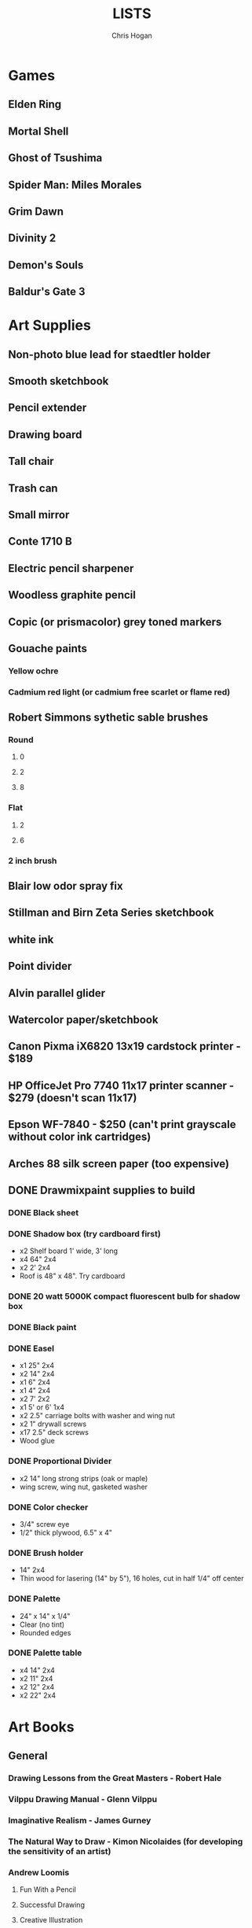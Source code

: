 #+TITLE: LISTS
#+AUTHOR: Chris Hogan

* Games
** Elden Ring
** Mortal Shell
** Ghost of Tsushima
** Spider Man: Miles Morales
** Grim Dawn
** Divinity 2
** Demon's Souls
** Baldur's Gate 3
* Art Supplies
** Non-photo blue lead for staedtler holder
** Smooth sketchbook
** Pencil extender
** Drawing board
** Tall chair
** Trash can
** Small mirror
** Conte 1710 B
** Electric pencil sharpener
** Woodless graphite pencil
** Copic (or prismacolor) grey toned markers
** Gouache paints
*** Yellow ochre
*** Cadmium red light (or cadmium free scarlet or flame red)
** Robert Simmons sythetic sable brushes
*** Round
**** 0
**** 2
**** 8
*** Flat
**** 2
**** 6
*** 2 inch brush
** Blair low odor spray fix
** Stillman and Birn Zeta Series sketchbook
** white ink
** Point divider
** Alvin parallel glider
** Watercolor paper/sketchbook
** Canon Pixma iX6820 13x19 cardstock printer - $189
** HP OfficeJet Pro 7740 11x17 printer scanner - $279 (doesn't scan 11x17)
** Epson WF-7840 - $250 (can't print grayscale without color ink cartridges)
** Arches 88 silk screen paper (too expensive)
** DONE Drawmixpaint supplies to build
*** DONE Black sheet
*** DONE Shadow box (try cardboard first)
    - x2 Shelf board 1' wide, 3' long
    - x4 64" 2x4
    - x2 2' 2x4
    - Roof is 48" x 48". Try cardboard
*** DONE 20 watt 5000K compact fluorescent bulb for shadow box
*** DONE Black paint
*** DONE Easel
    - x1 25" 2x4
    - x2 14" 2x4
    - x1 6" 2x4
    - x1 4" 2x4
    - x2 7' 2x2
    - x1 5' or 6' 1x4
    - x2 2.5" carriage bolts with washer and wing nut
    - x2 1" drywall screws
    - x17 2.5" deck screws
    - Wood glue
*** DONE Proportional Divider
    - x2 14" long strong strips (oak or maple)
    - wing screw, wing nut, gasketed washer
*** DONE Color checker
    - 3/4" screw eye
    - 1/2" thick plywood, 6.5" x 4"
*** DONE Brush holder
    - 14" 2x4
    - Thin wood for lasering (14" by 5"), 16 holes, cut in half 1/4" off center
*** DONE Palette
    - 24" x 14" x 1/4"
    - Clear (no tint)
    - Rounded edges
*** DONE Palette table
    - x4 14" 2x4
    - x2 11" 2x4
    - x2 12" 2x4
    - x2 22" 2x4
* Art Books
** General
*** Drawing Lessons from the Great Masters - Robert Hale
*** Vilppu Drawing Manual - Glenn Vilppu
*** Imaginative Realism - James Gurney
*** The Natural Way to Draw - Kimon Nicolaides (for developing the sensitivity of an artist)
*** Andrew Loomis
**** Fun With a Pencil
**** Successful Drawing
**** Creative Illustration
*** How To Draw: Wizard Basic Training
*** Salgood Sam website
*** Drawing Course - Charles Bargue
*** Zentangle
*** DONE Krash Course - Greg Capullo
*** DONE The Practice and Science of Drawing - Speed
** Figure Drawing
*** Drawing the Head and Hands - Loomis
*** Human Anatomy for Artists - Goldfinger
*** Artistic Anatomy - Paul Richer
*** Master Class in Figure Drawing - Robert Hale
*** Atlas of Human Anatomy for Artists - Stephen Peck
    - Well balanced. Check out "tips" pages.
*** The Human Figure - David Rubins
    - Study in tandem with Bridgman
*** Drawing People - Barbara Bradley
*** The Figure - Walt Reed
*** FORCE: Dynamic Life Drawing
*** Learn to Draw Action Heros - Rob Marzullo
*** Dynamic Figure Drawing - Burne Hogarth
*** Watts on Bridgman
*** George Bridgman
**** TODO Complete Guide to Drawing from Life
***** How to study
      1. TODO Draw every picture in the book
      2. TODO Look at a picture, close, the book, draw from memory (every picture in the book)
      3. TODO Shade drawings as form
**** Constructive Anatomy
**** The Human Machine
*** Strength Training Anatomy, 3rd edition - Frederic Delavier
    - Lots of interesting poses and very clear drawings
*** Anatomy For Sculptors
*** Struttura Uomo
    - Architectural style drawings
*** Struttura Uomo in Movemento
*** Stan Lee's How to Draw Comics
*** Classic Human Anatomy
*** Dynamic Anatomy - Burne Hogarth
*** Hogarth Hands
*** Hogarth Faces
*** The Complete Guide to Figure Drawing for Comics and Graphic Novels - Cooney
*** The Complete Guide to Anatomy for Artists and Illustrators - Gottfried Bammes (drawing book)
*** Figure Drawing for Artists: Making every Mark Count - Steve Huston
*** Drawing Cutting Edge Anatomy - Hart
*** The Nude Figure: A Visual Reference for the Artist - Mark Smith
*** The Nude Female Figure: A Visual Reference for the Artist - Mark Smith
*** The Frank Reilly School of Art - Doug Higgens
*** Mastering Drawing the Human Figure - Jack Faragasso
    - Reilly method
*** The Human Figure - John Vanderpoel
*** Stonehouse's Anatomy
*** DONE Figure Drawing: Design and Invention - Michael Hampton
*** DONE How to Draw Comics the Marvel Way
*** DONE The DC Guide to Penciling Comics
*** DONE Force: Drawing Human Anatomy
*** DONE Figure Drawing for all it's Worth - Loomis
** Perspective
*** Creative Perspective for Artists and Illustrators - Ernest Watson
*** Framed Perspective Vol I - Marcos mateu-Mestre
*** Framed Perspective Vol II - Marcos mateu-Mestre
*** DONE How to Draw - Scott Robertson
*** DONE Perpective Drawing Handbook - Joseph D'Amelio
*** DONE Perspective Made Easy - Earnest Norling
** Ink
*** Rendering in pen and ink - Guptill
*** Pen and Ink Drawing - Alphonso Dunn (Library)
*** DONE Pen and Ink Techniques - Frank Lohan
*** DONE The DC Guide to Inking comics
*** DONE The Complete Art of Comic Book Inking - Gary Martin
** Light and Value
*** Color and Light (geared towrad painting) - James Gurney
*** Dynamic Light and Shading - Burne Hogarth 
*** How to Render - Robertson
*** Light for Visual Artists - Yot
*** Lessons on Shading - Sparkes
** Painting
*** Hawthorne on Painting
*** Alla Prima - Richard Schmid
*** Oil Painting techniques and materials - Harold Speed
*** How I make a Picture - Rockwell
*** Oil Painting Techniques - Patrick Jones
    - Focuses on fantasy art
*** Mastering the Craft of Painting - Grado
** Composition
*** Universal Principles of Design - Lidwell, Holden, Butler
*** Drawing and Designing with Confidence - Lin
*** Composition of Outdoor Painting - Edgar Payne
*** Framed Ink
*** How Pictures Work - Bang
*** Vision and Art - Margaret Livingstone
*** Pictorial Composition - Poore
*** DONE Wally Wood - 22 panels that always work
* Inspirational Books
*** Digital Minimalism - Cal Newport
*** Real Artists Don't Starve - Jeff Goins
*** Linchpin - Seth Goden
    - Art and business mix
*** The Practice: Shipping Creative Work - Seth Goden
*** Practicing: A Musician's Return to Music - Glenn Kurtz (library)
*** Osprey Medieval reference books
*** The Skilled Huntsman
*** Concept Art Books
*** Antifragile
*** The Mind Map Book
*** The Artist's Way
*** Eternal Truths for Every Artist
*** Fishing for Elephants
*** The Surrender Experiment - Alan Singer
*** As a Man Thinketh - James Allen
*** The War of Art
*** Feeling Good (depression) (hoopla)
*** Drawing from the Right Side of the Brain - Betty Edwards
*** Mastery: Greene
*** Mindworks - Gary van Warmerdam
*** Chasing Love - Ray Bradberry
*** DONE Deep Work - Cal Newport
*** DONE The Creative Habit - Twyla Tharp
*** DONE The Talent Code
*** DONE Gardner's Art Through the Ages
*** DONE History of Art - Janson
*** DONE Art and Fear
*** DONE The Happiness Trap (depression)
*** DONE The Art Spirit - Robert Henri (Hoopla)
*** DONE Mastery: The Keys to Success and Long-Term Fullfillment - George Leonard
* Fiction
** The Once and Future King - T.H. White
   - Inspired the sword and the stone
   - Arthurian legend
** The Dragonbone Chair - Tad Williams
** Neuromancer
** Robert E. Howard
** Pillars of the Earth - Ken Follett
   - Traces the entire lives of people in the 12th century building a cathedral
* Movies
** TODO Spiderman 1
** TODO Spiderman 2
** TODO Spiderman 3
** TODO Amazing Spiderman 1
** TODO Amazing Spiderman 2
** TODO Spiderman: Into the spiderverse
** TODO Venom
** TODO X-men: The last stand
** TODO New Mutants
** TODO Dead Pool 2
** TODO The Wolverine
** TODO Watchmen
* Videos
** Neil Gaimon: Make Good Art
** Sean Gordon Murphy demos (youtube)
** Trent Kaniuaga youtube (FZD student?)
** Charles Lin tutorials (FZD student)
** TODO drawabox
*** DONE Lesson 1
*** DONE Lesson 2
*** DONE Lesson 3
*** DONE Lesson 4
*** DONE Lesson 5
*** DONE Lesson 6
*** DONE Lesson 7
*** DONE 250 boxes
*** DONE 250 cylinders
*** DONE 25 wheels
*** TODO 100 treasure chests
** Ctrl+paint
** Moderndayjames
** Sinix Design
** Watts Atelier Illustrator and Concept Artist Learning Path
*** DONE Drawing Fundamentals Phase 1
*** DONE Drawing Fundamentals Phase 2
*** DONE Head Drawing Fundamentals
*** DONE Figure Drawing Fundamentals
*** DONE Head Drawing Phase 1
*** DONE Figure Drawing Phase 1
*** DONE Head Drawing Phase 2
*** TODO Figure Drawing Phase 2
*** TODO Head Drawing Phase 3
*** TODO Quicksketch Fundamentals
*** TODO Figure Drawing Phase 3
*** TODO Gouache Phase 1
*** TODO Gouache Phase 2
*** TODO Head Drawing Phase 4
*** TODO Figure Drawing Phase 4
*** TODO Anatomy Intensives: Arms & Legs
*** TODO Anatomy Intensives: Torso
*** TODO Bridgman Anatomy
*** TODO Inking Phase 1
*** TODO Head Drawing Phase 5
*** TODO Inking Phase 2
*** TODO Figure Drawing Phase 5
*** TODO Gouache Phase 3
*** TODO Inking Phase 3
*** TODO Portrait Painting Phase 1
*** TODO Figure Painting Phase 1
*** TODO Portrait Painting Phase 2
*** TODO Figure Painting Phase 2
*** TODO Portrait Painting Phase 3
*** TODO Figure Painting Phase 3
*** DONE Perspective Essentials
*** TODO Still Life Phase 1
*** TODO Landscape Phase 1
*** TODO Still Life Phase 2
*** TODO Landscape Phase 2
*** TODO Essentials of Tech
*** TODO Composition and Staging 
*** TODO Drapery
*** TODO Fundamentals of Character Design
*** TODO Still Life Phase 3
*** TODO Landscape Phase 3
*** TODO Painting Mood and Atmosphere in Gouache
*** TODO Dragon Design
*** TODO Illustration – Painted Comic Cover
** David Finch
*** TODO Skillshare
**** DONE Superhero Heads
**** TODO Facial Expressions
*** Gnomon workshop
**** DONE The Body
**** DONE Perspective
**** Hands
**** TODO Faces
** Alphonso Dunn - Great Ink Videos
** Proko
*** Portrait Drawing
*** TODO Anatomy
**** DONE Torso and Back
**** TODO Arms
**** TODO Legs
*** DONE Figure Drawing
** The Drawing Database
*** Basics
** Jimmy Reyes
** The Process
** Dorian Iton - Light on Form
** Ron Lemen - Color wheel exercises
** FZD Design Cinema
** New Master's Academy
*** Linear Perspective (121 hours)
**** TODO Part I
***** DONE Section 1
***** DONE Section 2
***** DONE Section 3
***** DONE Section 4
***** TODO Section 5 - View final drawovers
***** TODO Section 6 - Done up to video 7
***** TODO Section 7
**** TODO Part II
**** TODO Part III
*** Color Theory
*** Reilly Drawing Method
*** Russian Academic Drawing
** DONE Marshall Vandruff Perspective
** DONE drawmixpaint.com
* Comics
** https://www.comicbookherald.com/the-best-comics-of-all-time/
** Berserk
** Sandman
** X-Men
   - Age of Apocalypse
   - X-cutioner's song
   - lifedeath
   - Grant Morrison New X-Men
** Frank Miller
*** Sin City vol 4
*** Ronin
** Alan Moore
   - From Hell
   - Saga of the Swamp Thing (hoopla)
   - Mister Miracle
** Batman
   - Black Mirror
** Transmetropolitan
** Y: Last Man Standing
** Black Hole - Charles Burns (Urbana Library)
** 100 Bullets
** Maus
** Happy
** The Deadman Collection - Niel Adams
** Pride of Badhdad
** Silver Surfer Parable
** 4 Kids walk into a bank
** Daytripper
** This One Summer
** East of West
* Art to Study
** Comics
*** Lynd Ward - Woodcut novels (library)
*** Niel Adams - Deadman Collection
*** Hal Foster - Prince Valliant (trees)
*** Steven Platt
    - Prophet
*** Travis Charest
     - Spacegirl (on his website)
     - Wildcats X-men Golden Age
*** Medieval
    - Northlanders
    - Demon Knights
    - Marvel 1602
    - Medieval Spawn
*** Voltar - Alfredo Alcala
*** Viktor Bogdanovic
*** Batman: Sword of Azrael
*** Carlos Pacheco - Bishop
*** Moebius
     - Blueberry
     - Arzach
     - Silver Surfer
*** Savage Sword of Conan
*** Director's cut editions
**** Absolute Carnage
**** Batman Year Zero
**** Return of Wolverine
*** Simon Bisley
     - Slaine (first few books)
*** Dark Souls Concept art
*** Kevin Nowlan
    - Superman and Aliens (for lighting)
*** Jorge Zaffino
     - Punisher: Assassin's Guild
*** Jorge Jimenez
*** Juan Jimenez
*** Ryan Ottley
*** Al Williamson
*** Wally Wood
*** Kelly Jones - Deadman
*** Sam Keith - Marvel Presents Wolverine
*** Arthur Adams - Sampler and Sketchbooks
*** John Buscema - Sketchbook
*** Adam Hughes - Sketchbook
*** Greg Capullo
    - Court of Owls Unwrapped
    - Dark Nights: Metal 1-6
    - Dark Nights: Heavy Metal 1-7
*** Mike Mignola
    - Bram Stoker's Dracula
    - Hellboy
    - Batman Issues
*** Marc Silvestri
    - Wolverine
    - Uncanny X-Men
    - King Conan
** Fine Art and Illustration
*** Charles Dana Gibson
*** Joseph Clemont Coll
*** Franklin Booth
*** Gustave Dore
*** Fechin
*** Albrecht Altdorfer
** Fantasy Illustration
*** Spectrum books (library)
* Exercises
** Watts Drawing Fundamentals Phase I
*** Abstract Warmup
    - Long lines, ovals, and abstract curvy lines one on top of the other (10 or 15 minutes)
*** Value Scales
    - Values from 0 (black) to 10 (paper)
*** Basic Shapes
    - Draw shaded cubes, cyllinders, spheres, cones.
** Watts Drawing Fundamentals Phase II
*** Negative Space
    - Draw a still life while focusing on drawing negative space.
*** Value Scale
    - Draw a still life using only 2 values: dark and light.
* Long Exercises
** TODO Jim Lee style sketches: 1) Gesture. 2) Micron 08 outline. 3) Brush.
** TODO Copy a whole page
** TODO Draw the same panel every day for a week
** TODO Draw a whole script to an existing comic
** TODO Illustrate an existing story (Poe, Dostoevsky)
** TODO Practice each piece of anatomy for a week straight
*** TODO Head
*** TODO Arms
*** TODO Hands
*** TODO Torso
*** TODO Pelvis
*** TODO Legs
*** TODO Feet
** TODO Bring director's cut pencil into clip studio and ink it.
** TODO Concept design
   - Start with some thumbnails from reference
   - Take the best ones and turn them into a new idea by combining other reference
   - Turn into a finished drawing
* Scanner Entries
** TODO Multi art form work
** TODO Retirement Plan
** TODO Gesture from imagination with Finch mannequins
** TODO Half learning, half drawing for fun
** TODO Gesture a whole book
** TODO Draw from reference from memory from walk
* Drawing Regimen (first 5 months)
** June 2020
*** <2020-06-15 Mon>
**** DONE Copy comic art (30 min.)
**** DONE Gesture (5 minutes, 5 drawings)
**** DONE Inking practice (Robertson Book) (15 minutes)
**** DONE Review previous day's book notes and critique drawings
**** DONE Go through Hampton book
**** DONE Read DC Inking book
*** <2020-06-16 Tue>
**** DONE Copy comic art as gesture (30 min.)
**** DONE Inking practice (Robertson Book) (15 minutes)
**** DONE Barrel ink sketch (Lohan book)
**** DONE Review previous day's book notes and critique drawings
**** DONE Go through Hampton book
**** DONE Read DC Inking book
*** <2020-06-17 Wed>
**** DONE Review How to Draw Comics the Marvel Way
**** DONE Gesture (Finch video)
**** DONE Inking practice (Robertson Book) (15 minutes)
**** DONE Review previous day's book notes and critique drawings
**** DONE Go through Hampton book
**** DONE Read DC Inking book
*** <2020-06-18 Thu>
**** DONE Copy comic art (20 min)
**** DONE Gesture (5 two-minute drawings)
**** DONE Inking practice (Robertson Book) (15 minutes)
**** DONE Review previous day's book notes and critique drawings
**** DONE Go through Hampton book
**** DONE Read DC Inking book
*** <2020-06-19 Fri>
**** DONE Copy comic art (30 min)
**** DONE Gesture (5, 1-3 minute drawings)
**** DONE Inking practice (1 hour, Guptill book)
**** DONE Review previous day's book notes and critique drawings
*** <2020-06-20 Sat>
**** DONE Complete ink sketch (4.5 hours)
**** DONE Review previous day's book notes and critique drawings
**** DONE Hampton book
**** DONE Gesture
**** DONE Inking practice (Guptill book)
**** DONE DC comics guide to inking
*** <2020-06-21 Sun>
**** DONE Gesture
**** DONE Review previous day's book notes and critique drawings
**** DONE Finish Hampton Book
**** DONE Robertson Book
**** DONE Loomis book
*** <2020-06-22 Mon>
**** DONE Copy comic art (30 min)
**** DONE Gesture
**** DONE Review
**** DONE Loomis book
**** DONE Ink (Guptill)
*** <2020-06-23 Tue>
**** DONE Copy comic art (30 min)
**** DONE Gesture
**** DONE Review
**** DONE Loomis book
**** DONE Ink (Guptill)
*** <2020-06-24 Wed>
**** DONE Copy comic art (30 min)
**** DONE Gesture
**** DONE Review
**** DONE Loomis book
**** DONE Richard Friend - How to draw superheros
*** <2020-06-25 Thu>
**** DONE Copy comic art (30 min)
**** DONE Gesture
**** DONE Review
**** DONE TDD: Basics - Sphere, Cube, Cyllinder
**** DONE Basic forms with ink
**** DONE Read DC Comics guide to penciling
*** <2020-06-26 Fri>
**** DONE Copy comic art (30 min)
**** DONE Review
**** DONE Gesture
**** DONE TDD: Basics - Sphere, Cube, Cyllinder
**** DONE Read DC Comics guide to penciling
*** <2020-06-27 Sat>
**** DONE Full ink drawing
**** DONE TDD: The Ellipse
**** DONE Review
**** DONE David Finch Perspective
**** DONE Martin - Complete art of comic book inking
*** <2020-06-28 Sun>
**** DONE Review
**** DONE TDD: Contour
**** DONE Full ink drawing
**** DONE Loomis Book
**** DONE Martin - Complete art of comic book inking
*** <2020-06-29 Mon>
**** DONE Copy comic art (30 min)
**** DONE Ink textures from Martin book
*** <2020-06-30 Tue>
**** DONE Gesture
**** DONE Review
**** DONE TDD: Foreshortening
**** DONE Loomis book
**** DONE Brush
**** DONE Read Martin book
** July 2020
*** <2020-07-01 Wed>
**** DONE 10-15 minute Jesstures
**** DONE Dynamic Figure Drawing - Hogarth
*** <2020-07-02 Thu>
**** DONE 20 minute Jess
**** DONE Heads - Rob Marzullo
**** DONE Conan
**** DONE Dynamic Figure Drawing - Hogarth
*** <2020-07-03 Fri>
**** DONE 20 minute figures
**** DONE Conan Ink
*** <2020-07-04 Sat>
**** DONE Loomis
**** DONE Marzullo book
**** DONE Ink
*** <2020-07-05 Sun>
**** DONE Gestures
**** DONE Review
**** DONE Marzullo hands video
**** DONE Marzullo book
**** DONE Ink gestures
*** <2020-07-06 Mon>
**** DONE Gestures
**** DONE Copy comic art
**** DONE Marzullo book
**** DONE Loomis book
**** DONE Ink practice
*** <2020-07-07 Tue>
**** DONE Original sketch
**** DONE Gesture - 4, 90 s. poses and 5 90 sec. faces
**** DONE Prep panel
**** DONE 6 min gesture and shadow study
*** <2020-07-08 Wed>
**** DONE Gestures
**** DONE David Finch legs
*** <2020-07-09 Thu>
**** DONE Copy comic art (30 min)
**** DONE Gestures
**** DONE Review
**** DONE Loomis book
**** DONE Head from imagination
*** <2020-07-10 Fri>
**** DONE Copy comic art (30 min)
**** DONE Review
**** DONE Gesture
**** DONE Marzullo book
*** <2020-07-11 Sat>
**** DONE Review
**** DONE Gesture
**** DONE Trace and Ink
**** DONE Loomis book
**** DONE Ink portrait
*** <2020-07-12 Sun>
**** DONE Review
**** DONE Gesture
**** DONE Loomis Book
**** DONE Proko anatomy video
**** DONE Force book
*** <2020-07-13 Mon>
**** DONE Review
**** DONE Gesture
**** DONE Force book
*** <2020-07-14 Tue>
**** DONE Review
**** DONE Gesture
**** DONE Force book
**** DONE Ink
*** <2020-07-15 Wed>
**** DONE Review
**** DONE Gesture
**** DONE Finch head video
**** DONE Force book
**** DONE Continue Captain America
*** <2020-07-16 Thu>
**** DONE Finish Captain America
**** DONE Review
**** DONE Gesture
**** DONE Force book
**** DONE Scanner Daybook
*** <2020-07-17 Fri>
**** DONE Copy comics
**** DONE Review
**** DONE Gesture
**** DONE Force book
*** <2020-07-18 Sat>
**** DONE Scanner daybook
**** DONE Review
**** DONE Gesture
**** DONE Trace captain america onto a bristol board
**** DONE Ink
**** DONE Force book
**** DONE Pen and ink practice
**** DONE Marzullo book
*** <2020-07-19 Sun>
**** DONE Scanner daybook
**** DONE Review
**** DONE Gesture
**** DONE Force book
**** DONE Marzullo book
**** DONE Panel layout
*** <2020-07-20 Mon>
**** DONE Copy comics (ink)
**** DONE Review
**** DONE Gesture
**** DONE Force book
**** DONE Scanner Daybook
*** <2020-07-21 Tue>
**** DONE Review
**** DONE Gesture
**** DONE Force book
**** DONE Realistic eye tutorial
*** <2020-07-22 Wed>
**** DONE Copy comics (ink)
**** DONE Copy comics (ink)
**** DONE Review
**** DONE Gesture
*** <2020-07-23 Thu>
**** DONE Copy comics (multiple figures)
**** DONE Review
**** DONE Gesture
**** DONE Force book
**** DONE Copy comics (Bishop)
**** DONE Ink practice
*** <2020-07-24 Fri>
**** DONE Copy comics
**** DONE Review
**** DONE Gesture
**** DONE Force book
**** DONE Scanner Daybook (backwards flowchart)
**** DONE Copy comics (Savage Sword of Conan, ink)
*** <2020-07-25 Sat>
**** DONE Review
**** DONE Gesture
**** DONE Finish Conan drawing
**** DONE Work on a full comic page
***** DONE Write a single-page story
****** DONE What is the setting?
****** DONE Who are the characters?
****** DONE What happens? Think in terms of beginning, middle, end.
***** DONE Lay out some thumbnails
***** DONE Sketch panel outlines on 11 x 17 bristol
***** DONE Pencil and ink each panel
**** DONE Inking practice (render like Wrightson)
**** DONE Framed Ink
*** <2020-07-26 Sun>
**** DONE Review
**** DONE Gesture (comics)
**** DONE Background for Conan
**** DONE Do some penciling on the single-page story
*** <2020-07-27 Mon>
**** DONE Review
**** DONE Gesture (Bishop #1)
**** DONE Practice run on a couple panels from one-page-story
**** DONE Force book
*** <2020-07-28 Tue>
**** DONE Copy comics (Bishop)
**** DONE Review
**** DONE Gesture (Azrael)
**** DONE Practice tight penciling with Director's cut
**** DONE Krash Course
**** DONE Force book
**** DONE Ink one-page-story
**** DONE Scanner Daybook
*** <2020-07-29 Wed>
**** DONE Review
**** DONE Gesture
**** DONE Force book
**** DONE Krash Course
**** DONE Finch textures video
**** DONE Make some progress on comic page
**** DONE Pencil some inking practice
**** DONE Ink it!
*** <2020-07-30 Thu>
**** DONE Review
**** DONE Gesture
**** DONE Krash course
**** DONE Make progress on single-page-story
**** DONE Pencil shapes and brush ink them
**** DONE David Finch Dynamic Figure Drawing the Body01
*** <2020-07-31 Fri>
**** DONE Review
**** DONE Gesture
**** DONE Krash Course
**** DONE Progress on single-page-story
**** DONE David Finch Dynamic Figure Drawing the Body01
** August 2020
*** <2020-08-01 Sat>
**** DONE Review
**** DONE Gesture
**** DONE Krash Course
**** DONE David Finch dynamic Figure Drawing the Body02
**** DONE Progress on single-page-story
**** DONE Scanner daybook
**** DONE Render like Wrightson
**** DONE Robertson book
**** DONE Finch style mannequins of Bishop
**** DONE Start Bridgman
*** <2020-08-02 Sun>
**** DONE Bridgman
**** DONE Review
**** DONE Gesture
**** DONE Krash Course
**** DONE Progress on single-page-story
**** DONE David Finch dynamic Figure Drawing the Body05
**** DONE Render like Wrightson
**** DONE Scanner daybook - Draw Finch gesture mannequins based on comics
*** <2020-08-03 Mon>
**** DONE Bridgman
**** DONE Review
**** DONE Gesture
**** DONE Krash Course
**** DONE Single page story
**** DONE Scanner daybook
*** <2020-08-04 Tue>
**** DONE Bridgman
**** DONE Review
**** DONE Mannequin study (08032020)
**** DONE David Finch dynamic Figure Drawing the Body08 7:00
**** DONE Inking practice (brush and quill)
**** DONE Scanner Daybook
*** <2020-08-05 Wed>
**** DONE Bridgman
**** DONE Review
**** DONE Mannequin study (08032020)
**** DONE David Finch dynamic Figure Drawing the Body09 12:00
**** DONE Scanner Daybook
*** <2020-08-06 Thu>
**** DONE Review
**** DONE Gesture (conan)
**** DONE Finch dynamic figure drawing Body09 20:00
**** DONE Ink (Dracula)
*** <2020-08-07 Fri>
**** DONE Review
**** DONE Gesture (conan)
**** DONE Finch dynamic figure drawing Body09 30:00
**** DONE Ink (Dracula)
*** <2020-08-08 Sat>
**** DONE Review
**** DONE Gesture
**** DONE How to Render
**** DONE How to Draw
**** DONE Finch dynamic figure drawing the body09 42:00
**** DONE Guptill book
**** DONE Drawabox: Lesson 1
*** <2020-08-09 Sun>
**** DONE Review
**** DONE Drawabox
**** DONE Gesture (conan)
**** DONE Finish single-page-story
**** DONE Drawabox Lesson 1 ellipses
**** DONE David Finch Dynamic figure drawing the body
**** DONE Drawabox Lesson 1 boxes
**** DONE Ink (Conan folds)
*** <2020-08-10 Mon>
**** DONE Review
**** DONE Drawabox
**** DONE Gesture
**** DONE Finch draw along
**** DONE Ink (Dracula)
*** <2020-08-11 Tue>
**** DONE Drawabox
**** DONE Review
**** DONE Gesture (Conan)
**** DONE Ink (Dracula)
**** DONE Scanner daybook
*** <2020-08-12 Wed>
**** DONE Drawabox
**** DONE Review
**** DONE Gesture
**** DONE Ink (Dracula)
*** <2020-08-13 Thu>
**** DONE Drawabox
**** DONE Review
**** DONE Gesture
**** DONE David Finch Dynamic Figure drawing TheBody10 8:30
**** DONE Ink (Dracula)
*** <2020-08-14 Fri>
**** DONE Drawabox
**** DONE Review
**** DONE Gesture
**** DONE Ink (Dracula)
*** <2020-08-15 Sat>
**** DONE Drawabox
**** DONE Review
**** DONE Gesture
**** DONE Scanner Daybook - Describe next comic page
**** DONE Do some layouts of the next page
**** DONE David Finch The Body
**** DONE Robertson book
*** <2020-08-16 Sun>
**** DONE Drawabox
**** DONE Review
**** DONE Gesture (Hands)
**** DONE David Finch Superhero Heads 1-4
*** <2020-08-17 Mon>
**** DONE Drawabox
**** DONE Review
**** DONE Gesture
**** DONE Ink (Dracula)
*** <2020-08-18 Tue>
**** DONE Drawabox
**** DONE Gesture
**** DONE Finch skillshare 5
*** <2020-08-19 Wed>
**** DONE Drawabox
**** DONE Review
**** DONE Gesture (Wolverine)
**** DONE Finch skillshare 6-8
**** DONE Ink (Dracula)
**** DONE Mood journal
*** <2020-08-20 Thu>
**** DONE Drawabox
**** DONE Review
**** DONE Gesture
**** DONE Finch skillshare 9-10
**** DONE Ink (Dracula)
**** DONE Scanner Daybook
*** <2020-08-21 Fri>
**** DONE Drawabox
**** DONE Review
**** DONE Gesture
*** <2020-08-22 Sat>
**** DONE Drawabox
**** DONE Review
**** DONE Gesture
**** DONE Transfer memo book to an org file
**** DONE Finch skillshare 11-13
**** DONE Ink (Dracula)
**** DONE Ink (Sin City)
*** <2020-08-23 Sun>
**** DONE Review
**** DONE Drawabox Boxes
**** DONE Drawabox Texture
**** DONE Gesture
**** DONE Finch skillshare 14-15
**** DONE Single page progress
*** <2020-08-24 Mon>
**** DONE Drawabox
**** DONE Review
**** DONE Gesture
**** DONE Ink (Dracula)
**** DONE Transfer kernels
*** <2020-08-25 Tue>
**** DONE Drawabox
**** DONE Review
**** DONE Gesture
**** DONE David Finch skillshare
*** <2020-08-26 Wed>
**** DONE Drawabox
**** DONE Review
**** DONE Gesture
**** DONE David Finch skillshare
*** <2020-08-27 Thu>
**** DONE Drawabox
**** DONE Review
**** DONE Gesture
**** DONE Finch heads
*** <2020-08-28 Fri>
**** DONE Drawabox
**** DONE Review
**** DONE Gesture
**** DONE David Finch Gnomon hands
*** <2020-08-29 Sat>
**** DONE Drawabox
**** DONE Review
**** DONE Finch hair
**** DONE Capture kernels
**** DONE Thumbnail some other pages
**** DONE Finch clown
*** <2020-08-30 Sun>
**** DONE Review
**** DONE Gesture
**** DONE Finch clown
**** DONE Ink (dracula)
**** DONE Armor
*** <2020-08-31 Mon>
**** DONE Drawabox
**** DONE Review
**** DONE Gesture
**** DONE Medieval village
** September 2020
*** <2020-09-01 Tue>
**** DONE Review
**** DONE Gesture
**** DONE Marzullo shading skillshare
**** DONE Drawing
*** <2020-09-02 Wed>
**** DONE Drawabox
**** DONE Review
**** DONE Gesture
**** DONE Finch hands 2
**** DONE Drawing
*** <2020-09-03 Thu>
**** DONE Review
**** DONE geometric mannequins
**** DONE Drawing
*** <2020-09-04 Fri>
**** DONE Drawabox
**** DONE Review
**** DONE Mannequins
*** <2020-09-05 Sat>
**** DONE Review
**** DONE Gesture
**** DONE Finch hands 3, 17:00
**** DONE Kim Jung Gi class
*** <2020-09-06 Sun>
**** DONE Review
**** DONE Mannequins
**** DONE Kim Jung Gi class
**** DONE Page progress
*** <2020-09-07 Mon>
**** DONE Drawabox
**** DONE Page progress
**** DONE Review
**** DONE Mannequins
*** <2020-09-08 Tue>
**** DONE Review
**** DONE Mannequins
**** DONE Anatomy for sculptors
**** DONE Page progress
*** <2020-09-09 Wed>
**** DONE Review
**** DONE Mannequins
**** DONE Transfer kernels
**** DONE Page progress
*** <2020-09-10 Thu>
**** DONE Review
**** DONE Mannequins
**** DONE Finch Arms
**** DONE Anatomy for sculptors
*** <2020-09-11 Fri>
**** DONE Review
**** DONE Mannequins
**** DONE Finch arms
**** DONE Alphonso Dunn: master the mannequin
*** <2020-09-12 Sat>
**** DONE Review
**** DONE Alphonso Dunn: master the mannequin
**** DONE Mannequins
**** DONE Finch arms
**** DONE Alphonso Dunn: 7 lines
**** DONE Finish page 2
**** DONE Page 3 layouts
*** <2020-09-13 Sun>
**** DONE Review
**** DONE Alphonso Dunn: Crosshatching
**** DONE Alphonso Dunn: Crosshatching mistakes
**** DONE Finch hands 4
**** DONE Mannequins
**** DONE Finch wolverine
*** <2020-09-14 Mon>
**** DONE Review
**** DONE Mannequins
**** DONE Ink (dracula)
*** <2020-09-15 Tue>
**** DONE Review
**** DONE Mannequins
**** DONE Drawabox
**** DONE Finch hands 5, 7:00
**** DONE Page 3 progress
*** <2020-09-16 Wed>
**** DONE Review
**** DONE Mannequins/Gesture
**** DONE Finch hands
**** DONE Page 3 progress
*** <2020-09-17 Thu>
**** DONE Review
**** DONE Gesture
**** DONE Page 3 progress
*** <2020-09-18 Fri>
**** DONE Drawabox
**** DONE Review
**** DONE Gesture
*** <2020-09-19 Sat>
**** DONE Review
**** DONE Drawabox
**** DONE Gesture
**** DONE Wizards 
**** DONE Bridgman
*** <2020-09-20 Sun>
**** DONE Review
**** DONE Drawabox
**** DONE Gesture
**** DONE Wizards
**** DONE Bridgman
**** DONE Capture kernels
**** DONE Finch hands 6
*** <2020-09-21 Mon>
**** DONE Review
**** DONE Drawabox
**** DONE Gesture
**** DONE Bridgman
**** DONE Buscema sketchbook
*** <2020-09-22 Tue>
**** DONE Review
**** DONE Drawabox
**** DONE Bridgman
**** DONE 1 page of connecting dots, drawing from shoulder, line weights
**** DONE 1 page of boxes based on surroundings
**** DONE Gesture
**** DONE Mannequins from comic art, focusing on accurate proportions.
*** <2020-09-23 Wed>
**** DONE Bridgman
**** DONE Review
**** DONE Drawabox
**** DONE 1 page of connecting dots, drawing from shoulder, line weights
**** DONE Gesture
**** DONE 30 second beans
**** DONE Finch femal torsos: 5:00
*** <2020-09-24 Thu>
**** DONE Bridgman
**** DONE Review
**** DONE Drawabox
*** <2020-09-25 Fri>
**** DONE Bridgman
**** DONE Review
**** DONE Drawabox
**** DONE Natural Way to Draw
*** <2020-09-26 Sat>
**** DONE Review
**** DONE Warmup: Connect the dots
**** DONE 30 sec. Gesture - 10 min
**** DONE 2 minute quicksketch - 10 min
**** DONE 30 second bean - 5 min
**** DONE Structure - Animals (5)
**** DONE Landmarks
**** DONE Drawabox
*** <2020-09-27 Sun>
**** DONE Review
**** DONE Connect the dots
**** DONE 30 sec. gesture (10)
**** DONE 2 min quicksketch (5)
**** DONE 30 second bean (10)
**** DONE Structure - Animals (6)
**** DONE Landmarks (1)
**** DONE Robo bean (6)
**** DONE Mannequinization (1)
**** DONE Drawabox
*** <2020-09-28 Mon>
**** DONE Review
**** DONE Connect the dots
**** DONE 30 sec. gesture (10)
**** DONE 2 min quicksketch (5)
**** DONE 30 second bean (5)
**** DONE Structure - Animals (4)
**** DONE Robo bean (6)
**** DONE Drawabox
*** <2020-09-29 Tue>
**** DONE Review
**** DONE Automatic drawing (1 page)
**** DONE 30 sec. gesture (10)
**** DONE 2 min quicksketch (5)
**** DONE 30 second bean (5)
**** DONE Structure - Animals (4)
**** DONE Robo bean (2)
**** DONE Drawabox
*** <2020-09-30 Wed>
**** DONE Review
**** DONE 30 sec. gesture (20)
     - Getting a few gestures that I like.
**** DONE Structure - Animals (3)
     - Very difficult
**** DONE Finch female torsos (11:40)
     - Frustration. Very hard to go for longer than 5 minutes (video time).
**** DONE Drawabox
** October 2020
*** <2020-10-01 Thu>
**** DONE Review
**** DONE 30 second gesture (8)
**** DONE Finch female torsos
**** DONE Drawabox
*** <2020-10-02 Fri>
**** DONE Bridgman
**** DONE Abstract warmup (30 minutes)
**** DONE Drawabox
*** <2020-10-03 Sat>
**** DONE Abstract warmup (30 minutes)
**** DONE Value scales
*** <2020-10-03 Sat>
**** DONE Review
**** DONE Abstract Warmup (20 min.)
**** DONE Value scales
**** DONE Basic shapes
**** DONE Drawabox
**** DONE Copy Conan
*** <2020-10-04 Sun>
**** DONE Review
**** DONE Abstract warmup (10 min)
**** DONE Watts negative space exercise.
**** DONE Value scale Buddah statue (only light and dark)
*** <2020-10-05 Mon>
**** DONE Watts still life.
*** <2020-10-06 Tue>
**** DONE Watts still life.
*** <2020-10-07 Wed>
**** DONE Review
**** DONE Drawabox
**** DONE Bridgman
**** DONE Fundamentals Phase II
*** <2020-10-08 Thu>
**** DONE Review
**** DONE Drawabox
*** <2020-10-09 Fri>
**** DONE Review
**** DONE Drawabox
*** <2020-10-10 Sat>
**** DONE Curriculum planning
**** DONE Drawabox
*** <2020-10-11-Sat>
**** DONE Plan first unit materials and exercises
**** DONE drawabox plants
* Second Year (<2021-05-31 Mon> to <2022-05-31 Tue>)
** Study strategy
*** Learn
**** Read drawing books
**** Watch videos
**** Take classes
*** Copy
**** Do exercises from books and videos
**** Master studies
*** Invent
**** Invent based on a topic I've just learned and copied
**** Original art
**** Storytelling (sequential pages)
** Weekly goal - 35 hours
*** Learn + copy = 18 hours
*** Invent = 17 hours
*** Weekly breakdown
**** Monday - 8 hours
***** Learn - 2 hours
***** Master study - 2 hours
***** Original page - 4 hours
**** Tuesday - 3 hours
***** Learn and copy - 1.5 hours
***** Invent based on study topic - 1.5 hours
**** Wednesday - 3 hours
***** Learn and copy - 1.5 hours
***** Invent based on study topic - 1.5 hours
**** Thursday - 3 hours
***** Learn and copy - 1.5 hours
***** Invent based on study topic - 1.5 hours
**** Friday - 3 hours
***** Learn and copy - 1.5 hours
***** Invent based on study topic - 1.5 hours
**** Saturday - 8 hours
***** Learn - 2 hours
***** Master study - 2 hours
***** Original page - 4 hours
**** Sunday - 7 hours
* Third Year (<2022-05-31 Tue> to <2023-05-31 Wed>)
** Portfolio
** Digital Painting
** Complete graphic novel

